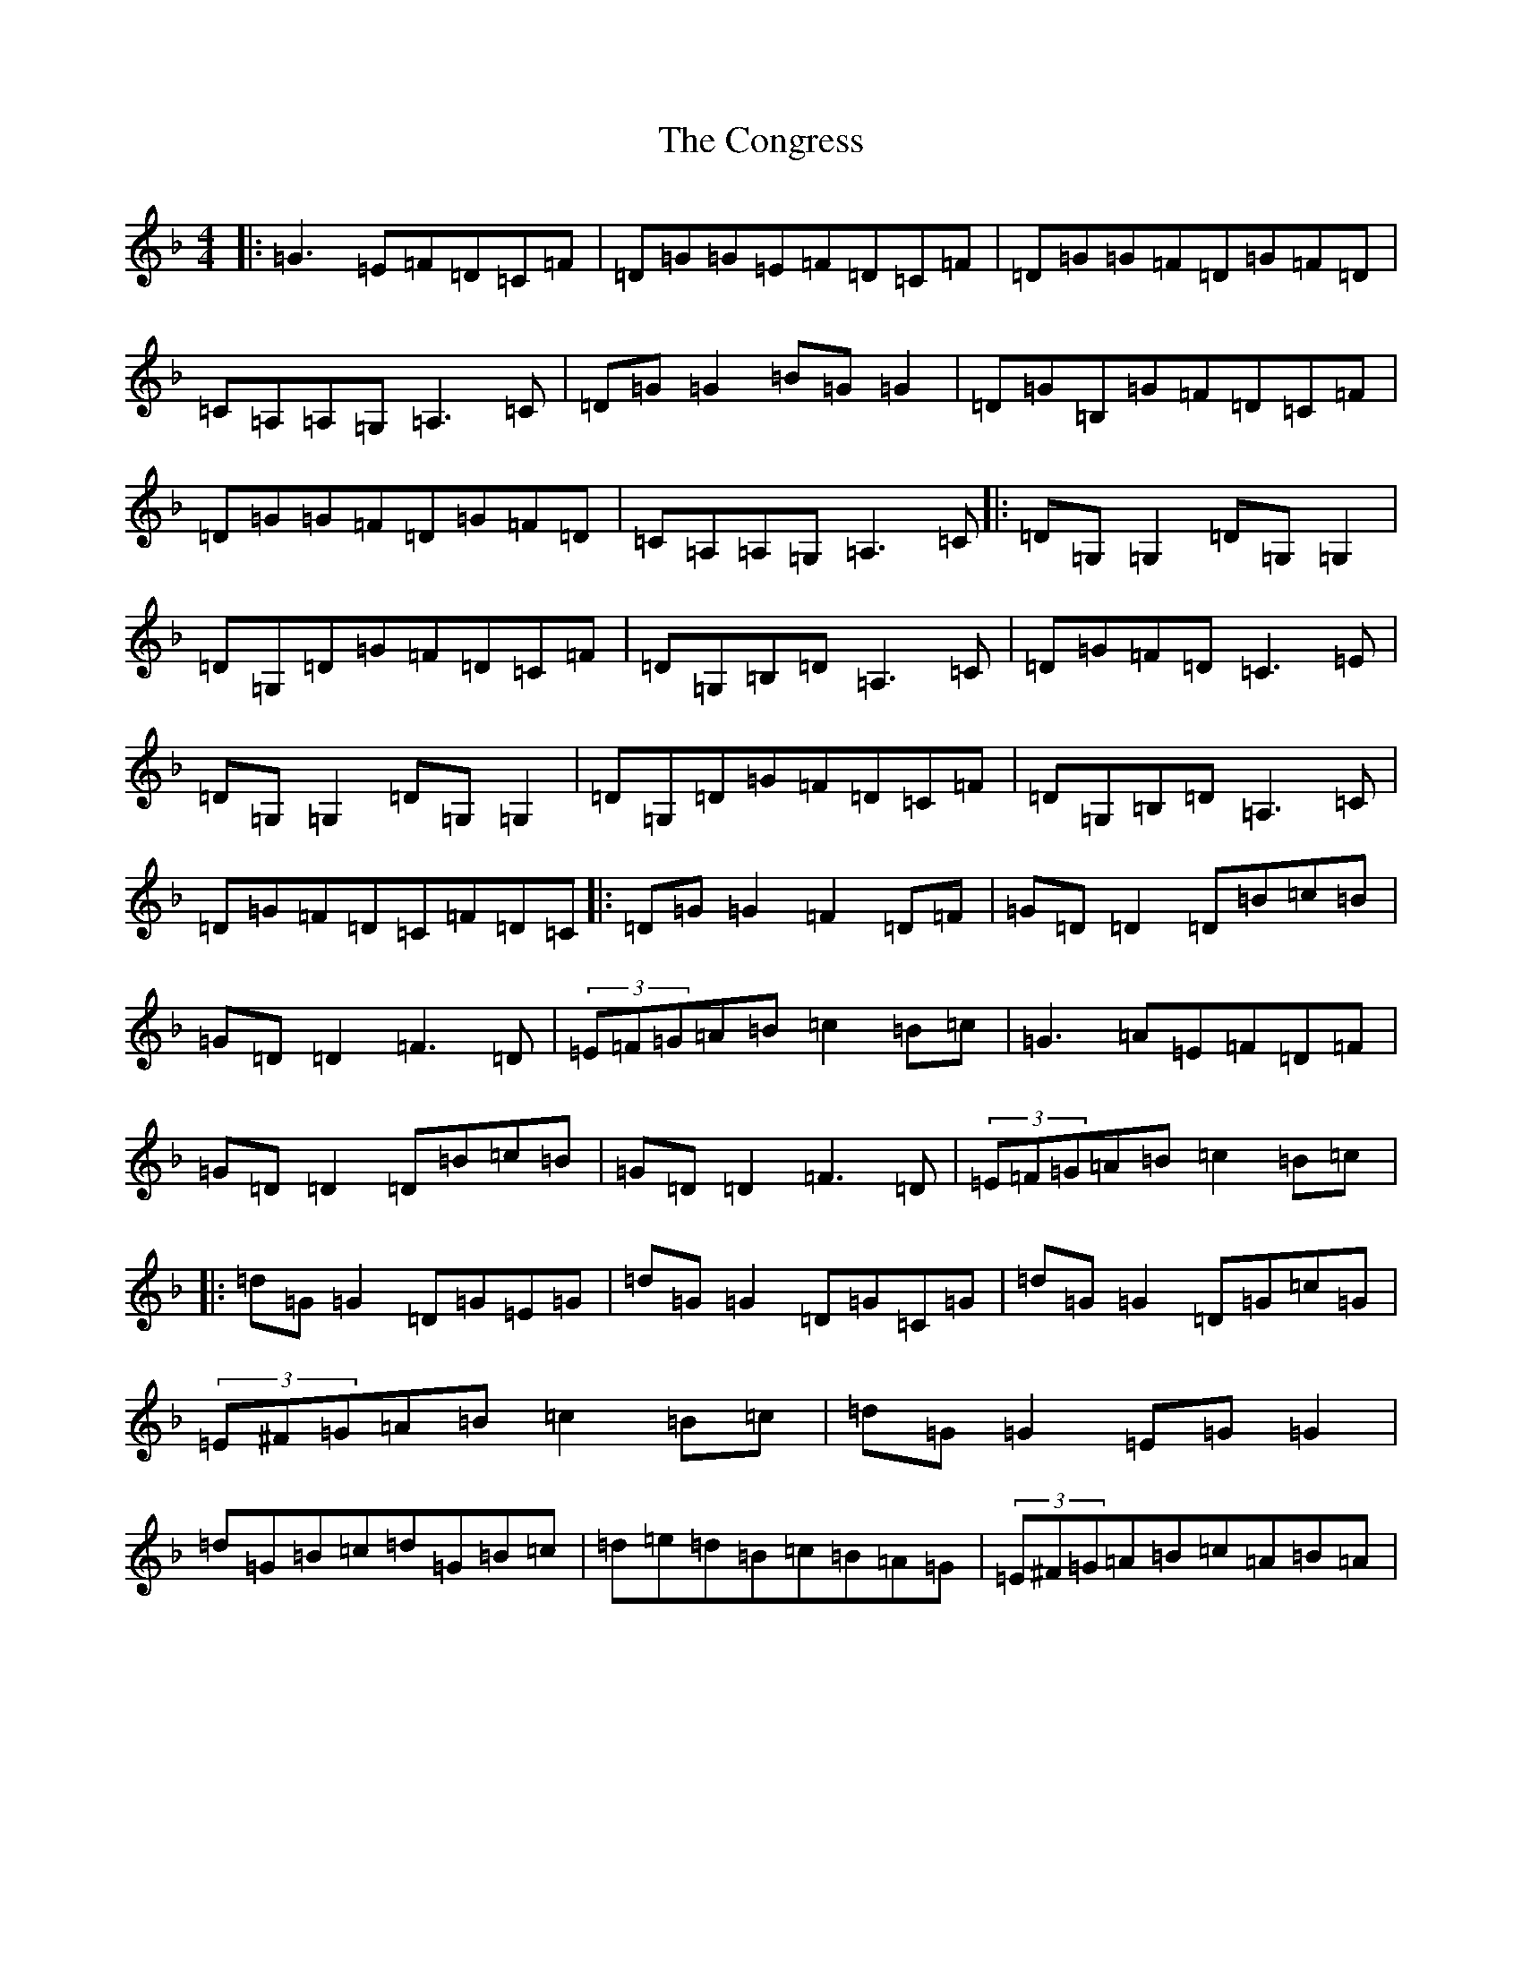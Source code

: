 X: 5423
T: Congress, The
S: https://thesession.org/tunes/208#setting12878
Z: D Mixolydian
R: reel
M:4/4
L:1/8
K: C Mixolydian
|:=G3=E=F=D=C=F|=D=G=G=E=F=D=C=F|=D=G=G=F=D=G=F=D|=C=A,=A,=G,=A,3=C|=D=G=G2=B=G=G2|=D=G=B,=G=F=D=C=F|=D=G=G=F=D=G=F=D|=C=A,=A,=G,=A,3=C|:=D=G,=G,2=D=G,=G,2|=D=G,=D=G=F=D=C=F|=D=G,=B,=D=A,3=C|=D=G=F=D=C3=E|=D=G,=G,2=D=G,=G,2|=D=G,=D=G=F=D=C=F|=D=G,=B,=D=A,3=C|=D=G=F=D=C=F=D=C|:=D=G=G2=F2=D=F|=G=D=D2=D=B=c=B|=G=D=D2=F3=D|(3=E=F=G=A=B=c2=B=c|=G3=A=E=F=D=F|=G=D=D2=D=B=c=B|=G=D=D2=F3=D|(3=E=F=G=A=B=c2=B=c|:=d=G=G2=D=G=E=G|=d=G=G2=D=G=C=G|=d=G=G2=D=G=c=G|(3=E^F=G=A=B=c2=B=c|=d=G=G2=E=G=G2|=d=G=B=c=d=G=B=c|=d=e=d=B=c=B=A=G|(3=E^F=G=A=B=c=A=B=A|
